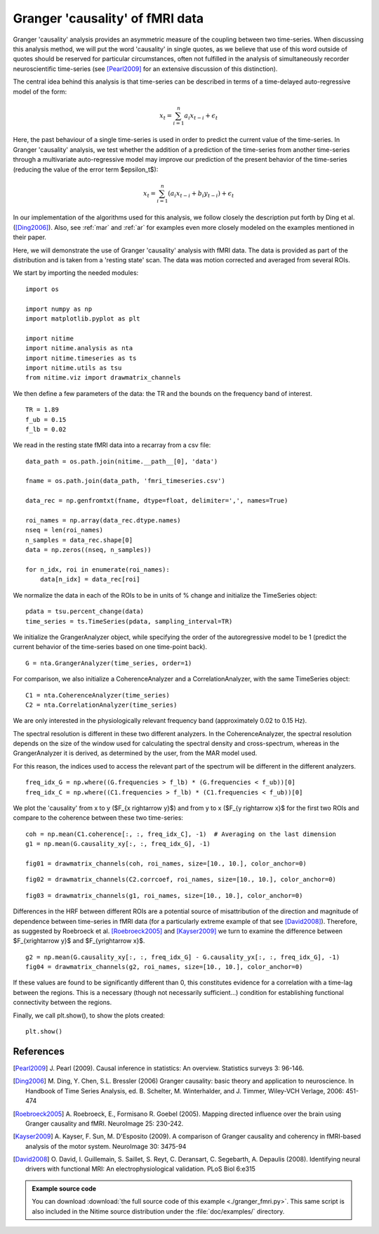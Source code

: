 .. AUTO-GENERATED FILE -- DO NOT EDIT!

.. _example_granger_fmri:



.. gc-fmri

================================
Granger 'causality' of fMRI data
================================

Granger 'causality' analysis provides an asymmetric measure of the coupling
between two time-series. When discussing this analysis method, we will put the
word 'causality' in single quotes, as we believe that use of this word outside
of quotes should be reserved for particular circumstances, often not fulfilled
in the analysis of simultaneously recorder neuroscientific time-series (see
[Pearl2009]_ for an extensive discussion of this distinction).

The central idea behind this analysis is that time-series can be described in
terms of a time-delayed auto-regressive model of the form:

.. math::

   x_t = \sum_{i=1}^{n}a_i x_{t-i} + \epsilon_t

Here, the past behaviour of a single time-series is used in order to predict
the current value of the time-series. In Granger 'causality' analysis, we test
whether the addition of a prediction of the time-series from another
time-series through a multivariate auto-regressive model may improve our
prediction of the present behavior of the time-series (reducing the value of
the error term $\epsilon_t$):

.. math::

   x_t = \sum_{i=1}^{n}(a_i x_{t-i} + b_i y_{t-i}) + \epsilon_t


In our implementation of the algorithms used for this analysis, we follow
closely the description put forth by Ding et al. ([Ding2006]_). Also, see
:ref:`mar` and :ref:`ar` for examples even more closely modeled on the
examples mentioned in their paper.

Here, we will demonstrate the use of Granger 'causality' analysis with fMRI
data. The data is provided as part of the distribution and is taken from a
'resting state' scan. The data was motion corrected and averaged from several
ROIs.

We start by importing the needed modules:


::
  
  import os
  
  import numpy as np
  import matplotlib.pyplot as plt
  
  import nitime
  import nitime.analysis as nta
  import nitime.timeseries as ts
  import nitime.utils as tsu
  from nitime.viz import drawmatrix_channels
  


We then define a few parameters of the data: the TR and the bounds on the
frequency band of interest.


::
  
  TR = 1.89
  f_ub = 0.15
  f_lb = 0.02
  


We read in the resting state fMRI data into a recarray from a csv file:


::
  
  data_path = os.path.join(nitime.__path__[0], 'data')
  
  fname = os.path.join(data_path, 'fmri_timeseries.csv')
  
  data_rec = np.genfromtxt(fname, dtype=float, delimiter=',', names=True)
  
  roi_names = np.array(data_rec.dtype.names)
  nseq = len(roi_names)
  n_samples = data_rec.shape[0]
  data = np.zeros((nseq, n_samples))
  
  for n_idx, roi in enumerate(roi_names):
      data[n_idx] = data_rec[roi]
  


We normalize the data in each of the ROIs to be in units of % change and
initialize the TimeSeries object:


::
  
  pdata = tsu.percent_change(data)
  time_series = ts.TimeSeries(pdata, sampling_interval=TR)
  


We initialize the GrangerAnalyzer object, while specifying the order of the
autoregressive model to be 1 (predict the current behavior of the time-series
based on one time-point back).


::
  
  G = nta.GrangerAnalyzer(time_series, order=1)
  


For comparison, we also initialize a CoherenceAnalyzer and a
CorrelationAnalyzer, with the same TimeSeries object:


::
  
  C1 = nta.CoherenceAnalyzer(time_series)
  C2 = nta.CorrelationAnalyzer(time_series)
  


We are only interested in the physiologically relevant frequency band
(approximately 0.02 to 0.15 Hz).

The spectral resolution is different in these two different analyzers. In the
CoherenceAnalyzer, the spectral resolution depends on the size of the window
used for calculating the spectral density and cross-spectrum, whereas in the
GrangerAnalyzer it is derived, as determined by the user, from the MAR model
used.

For this reason, the indices used to access the relevant part of the spectrum
will be different in the different analyzers.


::
  
  freq_idx_G = np.where((G.frequencies > f_lb) * (G.frequencies < f_ub))[0]
  freq_idx_C = np.where((C1.frequencies > f_lb) * (C1.frequencies < f_ub))[0]
  
  


We plot the 'causality' from x to y ($F_{x \rightarrow y}$) and from y to x
($F_{y \rightarrow x}$ for the first two ROIs and compare to the coherence
between these two time-series:


::
  
  coh = np.mean(C1.coherence[:, :, freq_idx_C], -1)  # Averaging on the last dimension
  g1 = np.mean(G.causality_xy[:, :, freq_idx_G], -1)
  
  fig01 = drawmatrix_channels(coh, roi_names, size=[10., 10.], color_anchor=0)
  


.. image:: fig/granger_fmri_01.png
   :width: 500
   :target: ../_images/granger_fmri_01.png


::
  
  fig02 = drawmatrix_channels(C2.corrcoef, roi_names, size=[10., 10.], color_anchor=0)
  


.. image:: fig/granger_fmri_02.png
   :width: 500
   :target: ../_images/granger_fmri_02.png


::
  
  fig03 = drawmatrix_channels(g1, roi_names, size=[10., 10.], color_anchor=0)
  


.. image:: fig/granger_fmri_03.png
   :width: 500
   :target: ../_images/granger_fmri_03.png

Differences in the HRF between different ROIs are a potential source of
misattribution of the direction and magnitude of dependence between time-series
in fMRI data (for a particularly extreme example of that see
[David2008]_). Therefore, as suggested by Roebroeck et al. [Roebroeck2005]_ and
[Kayser2009]_ we turn to examine the difference between $F_{x\rightarrow y}$ and
$F_{y\rightarrow x}$.


::
  
  g2 = np.mean(G.causality_xy[:, :, freq_idx_G] - G.causality_yx[:, :, freq_idx_G], -1)
  fig04 = drawmatrix_channels(g2, roi_names, size=[10., 10.], color_anchor=0)
  


.. image:: fig/granger_fmri_04.png
   :width: 500
   :target: ../_images/granger_fmri_04.png

If these values are found to be significantly different than 0, this
constitutes evidence for a correlation with a time-lag between the
regions. This is a necessary (though not necessarily sufficient...) condition
for establishing functional connectivity between the regions.

Finally, we call plt.show(), to show the plots created:


::
  
  plt.show()
  


References
----------

.. [Pearl2009] J. Pearl (2009). Causal inference in statistics: An
   overview. Statistics surveys 3: 96-146.

.. [Ding2006] M. Ding, Y. Chen, S.L. Bressler (2006) Granger causality:
   basic theory and application to neuroscience. In Handbook of Time Series
   Analysis, ed. B. Schelter, M. Winterhalder, and J. Timmer, Wiley-VCH
   Verlage, 2006: 451-474

.. [Roebroeck2005] A. Roebroeck, E., Formisano R. Goebel (2005). Mapping
   directed influence over the brain using Granger causality and
   fMRI. NeuroImage 25: 230-242.

.. [Kayser2009] A. Kayser, F. Sun, M. D'Esposito (2009). A comparison of
   Granger causality and coherency in fMRI-based analysis of the motor
   system. NeuroImage 30: 3475-94

.. [David2008] O. David, I. Guillemain, S. Saillet, S. Reyt, C. Deransart,
   C. Segebarth, A. Depaulis (2008). Identifying neural drivers with functional
   MRI: An electrophysiological validation. PLoS Biol 6:e315



        
.. admonition:: Example source code

   You can download :download:`the full source code of this example <./granger_fmri.py>`.
   This same script is also included in the Nitime source distribution under the
   :file:`doc/examples/` directory.

